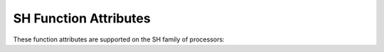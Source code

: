 ..
  Copyright 1988-2021 Free Software Foundation, Inc.
  This is part of the GCC manual.
  For copying conditions, see the GPL license file

.. _sh-function-attributes:

SH Function Attributes
^^^^^^^^^^^^^^^^^^^^^^

These function attributes are supported on the SH family of processors:

.. option:: function_vector

  .. index:: function_vector function attribute, SH

  .. index:: calling functions through the function vector on SH2A

  On SH2A targets, this attribute declares a function to be called using the
  TBR relative addressing mode.  The argument to this attribute is the entry
  number of the same function in a vector table containing all the TBR
  relative addressable functions.  For correct operation the TBR must be setup
  accordingly to point to the start of the vector table before any functions with
  this attribute are invoked.  Usually a good place to do the initialization is
  the startup routine.  The TBR relative vector table can have at max 256 function
  entries.  The jumps to these functions are generated using a SH2A specific,
  non delayed branch instruction JSR/N @(disp8,TBR).  You must use GAS and GLD
  from GNU binutils version 2.7 or later for this attribute to work correctly.

  In an application, for a function being called once, this attribute
  saves at least 8 bytes of code; and if other successive calls are being
  made to the same function, it saves 2 bytes of code per each of these
  calls.

.. option:: interrupt_handler

  .. index:: interrupt_handler function attribute, SH

  Use this attribute to
  indicate that the specified function is an interrupt handler.  The compiler
  generates function entry and exit sequences suitable for use in an
  interrupt handler when this attribute is present.

.. option:: nosave_low_regs

  .. index:: nosave_low_regs function attribute, SH

  Use this attribute on SH targets to indicate that an ``interrupt_handler``
  function should not save and restore registers R0..R7.  This can be used on SH3\*
  and SH4\* targets that have a second R0..R7 register bank for non-reentrant
  interrupt handlers.

.. option:: renesas

  .. index:: renesas function attribute, SH

  On SH targets this attribute specifies that the function or struct follows the
  Renesas ABI.

.. option:: resbank

  .. index:: resbank function attribute, SH

  On the SH2A target, this attribute enables the high-speed register
  saving and restoration using a register bank for ``interrupt_handler``
  routines.  Saving to the bank is performed automatically after the CPU
  accepts an interrupt that uses a register bank.

  The nineteen 32-bit registers comprising general register R0 to R14,
  control register GBR, and system registers MACH, MACL, and PR and the
  vector table address offset are saved into a register bank.  Register
  banks are stacked in first-in last-out (FILO) sequence.  Restoration
  from the bank is executed by issuing a RESBANK instruction.

.. option:: sp_switch

  .. index:: sp_switch function attribute, SH

  Use this attribute on the SH to indicate an ``interrupt_handler``
  function should switch to an alternate stack.  It expects a string
  argument that names a global variable holding the address of the
  alternate stack.

  .. code-block:: c++

    void *alt_stack;
    void f () __attribute__ ((interrupt_handler,
                              sp_switch ("alt_stack")));

.. option:: trap_exit

  .. index:: trap_exit function attribute, SH

  Use this attribute on the SH for an ``interrupt_handler`` to return using
  ``trapa`` instead of ``rte``.  This attribute expects an integer
  argument specifying the trap number to be used.

.. option:: trapa_handler

  .. index:: trapa_handler function attribute, SH

  On SH targets this function attribute is similar to ``interrupt_handler``
  but it does not save and restore all registers.


